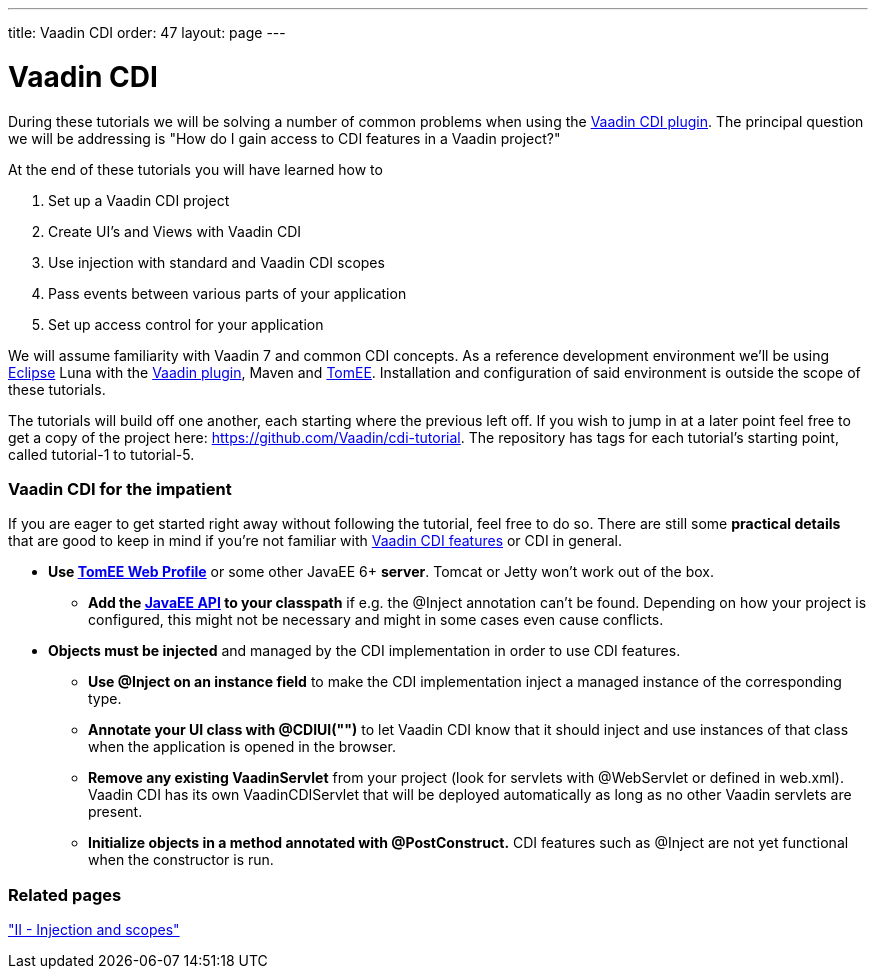 ---
title: Vaadin CDI
order: 47
layout: page
---

[[vaadin-cdi]]
= Vaadin CDI

During these tutorials we will be solving a number of common problems
when using the https://vaadin.com/directory/component/vaadin-cdi[Vaadin CDI plugin].
The principal question we will be addressing is "How do I gain access to
CDI features in a Vaadin project?"

At the end of these tutorials you will have learned how to

1.  Set up a Vaadin CDI project +
2.  Create UI's and Views with Vaadin CDI +
3.  Use injection with standard and Vaadin CDI scopes +
4.  Pass events between various parts of your application +
5.  Set up access control for your application

We will assume familiarity with Vaadin 7 and common CDI concepts. As a
reference development environment we'll be using
https://www.eclipse.org/downloads/[Eclipse] Luna with the
https://marketplace.eclipse.org/content/vaadin-tools[Vaadin
plugin], Maven and https://tomee.apache.org/apache-tomee.html[TomEE].
Installation and configuration of said environment is outside the scope
of these tutorials.

The tutorials will build off one another, each starting where the
previous left off. If you wish to jump in at a later point feel free to
get a copy of the project here: https://github.com/Vaadin/cdi-tutorial.
The repository has tags for each tutorial's starting point, called
tutorial-1 to tutorial-5.

[[vaadin-cdi-for-the-impatient]]
Vaadin CDI for the impatient
~~~~~~~~~~~~~~~~~~~~~~~~~~~~

If you are eager to get started right away without following the
tutorial, feel free to do so. There are still some *practical details*
that are good to keep in mind if you're not familiar with
https://vaadin.com/directory/component/vaadin-cdi[Vaadin CDI features] or CDI in
general.

* *Use https://tomee.apache.org/downloads.html[TomEE Web Profile]* or
some other JavaEE 6+ *server*. Tomcat or Jetty won't work out of the
box.
** *Add the https://mvnrepository.com/artifact/javax/javaee-api[JavaEE
API] to your classpath* if e.g. the @Inject annotation can't be
found. Depending on how your project is configured, this might not be
necessary and might in some cases even cause conflicts. +
* *Objects must be injected* and managed by the CDI implementation in
order to use CDI features.
** *Use @Inject on an instance field* to make the CDI implementation
inject a managed instance of the corresponding type.
** *Annotate your UI class with @CDIUI("")* to let Vaadin CDI know that
it should inject and use instances of that class when the application is
opened in the browser.
** *Remove any existing VaadinServlet* from your project (look for
servlets with @WebServlet or defined in web.xml). Vaadin CDI has its own
VaadinCDIServlet that will be deployed automatically as long as no other
Vaadin servlets are present.
** *Initialize objects in a method annotated with @PostConstruct.* CDI
features such as @Inject are not yet functional when the constructor is
run.

[[related-pages]]
Related pages
~~~~~~~~~~~~~

<<IIInjectionAndScopes#ii-injection-and-scopes,"II - Injection and scopes">>
